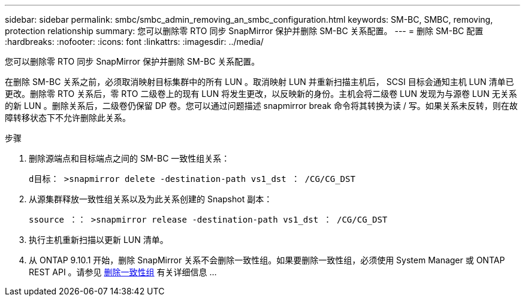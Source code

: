 ---
sidebar: sidebar 
permalink: smbc/smbc_admin_removing_an_smbc_configuration.html 
keywords: SM-BC, SMBC, removing, protection relationship 
summary: 您可以删除零 RTO 同步 SnapMirror 保护并删除 SM-BC 关系配置。 
---
= 删除 SM-BC 配置
:hardbreaks:
:nofooter: 
:icons: font
:linkattrs: 
:imagesdir: ../media/


[role="lead"]
您可以删除零 RTO 同步 SnapMirror 保护并删除 SM-BC 关系配置。

在删除 SM-BC 关系之前，必须取消映射目标集群中的所有 LUN 。取消映射 LUN 并重新扫描主机后， SCSI 目标会通知主机 LUN 清单已更改。删除零 RTO 关系后，零 RTO 二级卷上的现有 LUN 将发生更改，以反映新的身份。主机会将二级卷 LUN 发现为与源卷 LUN 无关系的新 LUN 。删除关系后，二级卷仍保留 DP 卷。您可以通过问题描述 snapmirror break 命令将其转换为读 / 写。如果关系未反转，则在故障转移状态下不允许删除此关系。

.步骤
. 删除源端点和目标端点之间的 SM-BC 一致性组关系：
+
`d目标： >snapmirror delete -destination-path vs1_dst ： /CG/CG_DST`

. 从源集群释放一致性组关系以及为此关系创建的 Snapshot 副本：
+
`ssource ：： >snapmirror release -destination-path vs1_dst ： /CG/CG_DST`

. 执行主机重新扫描以更新 LUN 清单。
. 从 ONTAP 9.10.1 开始，删除 SnapMirror 关系不会删除一致性组。如果要删除一致性组，必须使用 System Manager 或 ONTAP REST API 。请参见 xref:../consistency-groups/delete-task.adoc[删除一致性组] 有关详细信息 ...

